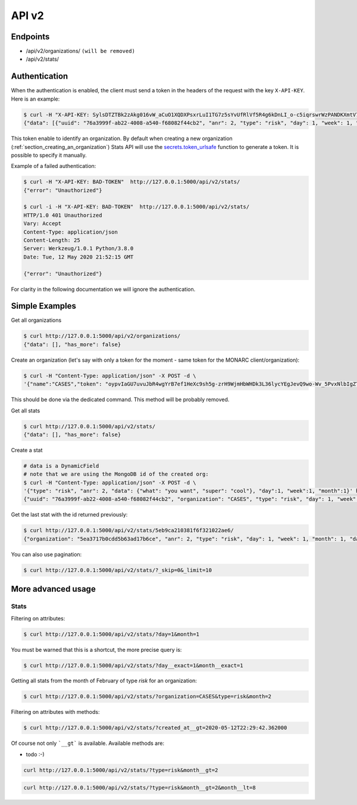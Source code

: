 API v2
======

Endpoints
---------

- /api/v2/organizations/  ``(will be removed)``
- /api/v2/stats/


.. _section_authentication:

Authentication
--------------

When the authentication is enabled, the client must send a token in the headers
of the request with the key ``X-API-KEY``. Here is an example:


.. code-block:: bash

    $ curl -H "X-API-KEY: SylsDTZTBk2zAkg016vW_aCuO1XQDXPsxrLuI1TG7z5sYvUfRlVf5R4g6kDnLI_o-c5iqrswrWzPANDKXmtV7Q"  http://127.0.0.1:5000/api/v2/stats/
    {"data": [{"uuid": "76a3999f-ab22-4008-a540-f68082f44cb2", "anr": 2, "type": "risk", "day": 1, "week": 1, "month": 1, "data": {"what": "you want", "super": "cool"}, "created_at": "2020-05-11T21:56:49.584000", "updated_at": "2020-05-11T21:56:49.584000", "id": "5eb9ca210381f6f321022ae6"}, {"uuid": "66f20692-b627-41e6-8d11-030bd84ee479", "organization": "CASES", "type": "risk", "day": 1, "week": 1, "month": 1, "data": {"what": "you want", "super": "cool"}, "created_at": "2020-05-11T21:57:20.531000", "updated_at": "2020-05-11T21:57:20.531000", "id": "5eb9ca400381f6f321022ae7"}, {"uuid": "e52bbd60-6a99-4e02-bcfd-e454553230f8", "organization": "CASES", "type": "risk", "day": 2, "week": 1, "month": 1, "data": {"what": "you want", "super": "cool"}, "created_at": "2020-05-11T21:57:43.293000", "updated_at": "2020-05-11T21:57:43.293000", "id": "5eb9ca570381f6f321022ae8"}, {"uuid": "b23f081e-e142-4cca-9f43-1e11b4368c9d", "organization": "CASES", "anr": 2, "type": "risk", "day": 2, "week": 1, "month": 1, "data": {"what": "you want", "super": "cool"}, "created_at": "2020-05-11T22:00:55.584000", "updated_at": "2020-05-11T22:00:55.584000", "id": "5eb9cb170381f6f321022ae9"}], "has_more": false}


This token enable to identify an organization.
By default when creating a new organization
(:ref:`section_creating_an_organization`) Stats API will use the
`secrets.token_urlsafe <https://docs.python.org/3/library/secrets.html#secrets.token_urlsafe>`_
function to generate a token. It is possible to specify it manually.


Example of a failed authentication:

.. code-block:: bash

    $ curl -H "X-API-KEY: BAD-TOKEN"  http://127.0.0.1:5000/api/v2/stats/
    {"error": "Unauthorized"}

    $ curl -i -H "X-API-KEY: BAD-TOKEN"  http://127.0.0.1:5000/api/v2/stats/
    HTTP/1.0 401 Unauthorized
    Vary: Accept
    Content-Type: application/json
    Content-Length: 25
    Server: Werkzeug/1.0.1 Python/3.8.0
    Date: Tue, 12 May 2020 21:52:15 GMT

    {"error": "Unauthorized"}


For clarity in the following documentation we will ignore the authentication.


Simple Examples
---------------


Get all organizations

.. code-block:: bash

    $ curl http://127.0.0.1:5000/api/v2/organizations/
    {"data": [], "has_more": false}



Create an organization (let's say with only a token for the moment - same token for the MONARC client/organization):

.. code-block:: bash

    $ curl -H "Content-Type: application/json" -X POST -d \
    '{"name":"CASES","token": "oypvIaGU7uvuJbR4wgYrB7ef1HeXc9sh5g-zrH9WjmHbWHDk3L36lycYEgJevQ9wo-Wv_5PvxNlbIgZTBXVaMw"}' http://127.0.0.1:5000/api/v2/organizations/

This should be done via the dedicated command. This method will be probably removed.



Get all stats

.. code-block:: bash

    $ curl http://127.0.0.1:5000/api/v2/stats/
    {"data": [], "has_more": false}



Create a stat

.. code-block:: bash

    # data is a DynamicField
    # note that we are using the MongoDB id of the created org:
    $ curl -H "Content-Type: application/json" -X POST -d \
    '{"type": "risk", "anr": 2, "data": {"what": "you want", "super": "cool"}, "day":1, "week":1, "month":1}' http://127.0.0.1:5000/api/v2/stats/
    {"uuid": "76a3999f-ab22-4008-a540-f68082f44cb2", "organization": "CASES", "type": "risk", "day": 1, "week": 1, "month": 1, "data": {"what": "you want", "super": "cool"}, "created_at": "2020-05-11T21:56:49.584000", "updated_at": "2020-05-11T21:56:49.584000", "id": "5eb9ca210381f6f321022ae6"}



Get the last stat with the id returned previously:

.. code-block:: bash

    $ curl http://127.0.0.1:5000/api/v2/stats/5eb9ca210381f6f321022ae6/
    {"organization": "5ea3717b0cdd5b63ad17b6ce", "anr": 2, "type": "risk", "day": 1, "week": 1, "month": 1, "data": {"what": "you want", "super": "cool"}, "created_at": "2020-04-24T23:38:26.326000", "updated_at": "2020-04-24T23:38:26.326000", "id": "5ea378728f826c539837436a"}



You can also use pagination:

.. code-block:: bash

    $ curl http://127.0.0.1:5000/api/v2/stats/?_skip=0&_limit=10




More advanced usage
-------------------

.. _section_stats_api:

Stats
~~~~~

Filtering on attributes:

.. code-block:: bash

    $ curl http://127.0.0.1:5000/api/v2/stats/?day=1&month=1


You must be warned that this is a shortcut, the more precise query is:


.. code-block:: bash

    $ curl http://127.0.0.1:5000/api/v2/stats/?day__exact=1&month__exact=1


Getting all stats from the month of February of type *risk* for an organization:

.. code-block:: bash

    $ curl http://127.0.0.1:5000/api/v2/stats/?organization=CASES&type=risk&month=2


Filtering on attributes with methods:

.. code-block:: bash

    $ curl http://127.0.0.1:5000/api/v2/stats/?created_at__gt=2020-05-12T22:29:42.362000

Of course not only ```__gt``` is available. Available methods are:

- todo :-)


.. code-block:: bash

    curl http://127.0.0.1:5000/api/v2/stats/?type=risk&month__gt=2


.. code-block:: bash

    curl http://127.0.0.1:5000/api/v2/stats/?type=risk&month__gt=2&month__lt=8
